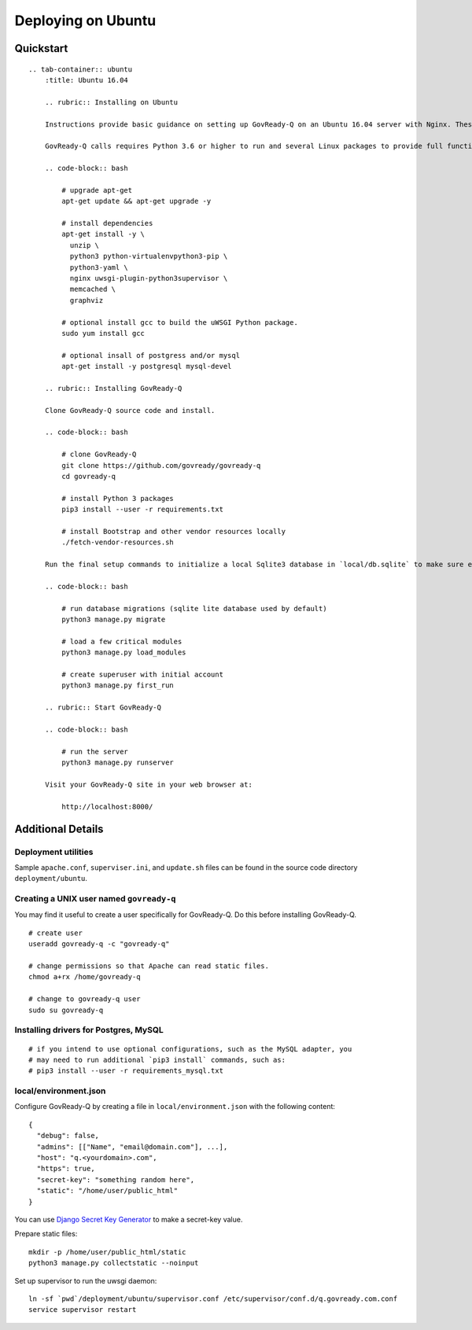 Deploying on Ubuntu
===================

Quickstart
----------

.. container:: content-tabs

::

   .. tab-container:: ubuntu
       :title: Ubuntu 16.04

       .. rubric:: Installing on Ubuntu
       
       Instructions provide basic guidance on setting up GovReady-Q on an Ubuntu 16.04 server with Nginx. These commands should be run from the root directory of the GovReady-Q code repository.

       GovReady-Q calls requires Python 3.6 or higher to run and several Linux packages to provide full functionality.

       .. code-block:: bash

           # upgrade apt-get
           apt-get update && apt-get upgrade -y

           # install dependencies
           apt-get install -y \
             unzip \
             python3 python-virtualenvpython3-pip \
             python3-yaml \
             nginx uwsgi-plugin-python3supervisor \
             memcached \
             graphviz

           # optional install gcc to build the uWSGI Python package.
           sudo yum install gcc

           # optional insall of postgress and/or mysql
           apt-get install -y postgresql mysql-devel

       .. rubric:: Installing GovReady-Q
       
       Clone GovReady-Q source code and install.

       .. code-block:: bash

           # clone GovReady-Q
           git clone https://github.com/govready/govready-q
           cd govready-q

           # install Python 3 packages
           pip3 install --user -r requirements.txt

           # install Bootstrap and other vendor resources locally
           ./fetch-vendor-resources.sh

       Run the final setup commands to initialize a local Sqlite3 database in `local/db.sqlite` to make sure everything is OK so far:

       .. code-block:: bash

           # run database migrations (sqlite lite database used by default)
           python3 manage.py migrate

           # load a few critical modules
           python3 manage.py load_modules

           # create superuser with initial account
           python3 manage.py first_run

       .. rubric:: Start GovReady-Q

       .. code-block:: bash

           # run the server
           python3 manage.py runserver

       Visit your GovReady-Q site in your web browser at:

           http://localhost:8000/

Additional Details
------------------

Deployment utilities
~~~~~~~~~~~~~~~~~~~~

Sample ``apache.conf``, ``superviser.ini``, and ``update.sh`` files can
be found in the source code directory ``deployment/ubuntu``.

Creating a UNIX user named ``govready-q``
~~~~~~~~~~~~~~~~~~~~~~~~~~~~~~~~~~~~~~~~~

You may find it useful to create a user specifically for GovReady-Q. Do
this before installing GovReady-Q.

::

   # create user
   useradd govready-q -c "govready-q"

   # change permissions so that Apache can read static files.
   chmod a+rx /home/govready-q

   # change to govready-q user
   sudo su govready-q

Installing drivers for Postgres, MySQL
~~~~~~~~~~~~~~~~~~~~~~~~~~~~~~~~~~~~~~

::

   # if you intend to use optional configurations, such as the MySQL adapter, you
   # may need to run additional `pip3 install` commands, such as:
   # pip3 install --user -r requirements_mysql.txt

local/environment.json
~~~~~~~~~~~~~~~~~~~~~~

Configure GovReady-Q by creating a file in ``local/environment.json``
with the following content:

::

   {
     "debug": false,
     "admins": [["Name", "email@domain.com"], ...],
     "host": "q.<yourdomain>.com",
     "https": true,
     "secret-key": "something random here",
     "static": "/home/user/public_html"
   }

You can use `Django Secret Key
Generator <https://www.miniwebtool.com/django-secret-key-generator/>`__
to make a secret-key value.

Prepare static files:

::

   mkdir -p /home/user/public_html/static
   python3 manage.py collectstatic --noinput

Set up supervisor to run the uwsgi daemon:

::

   ln -sf `pwd`/deployment/ubuntu/supervisor.conf /etc/supervisor/conf.d/q.govready.com.conf
   service supervisor restart
